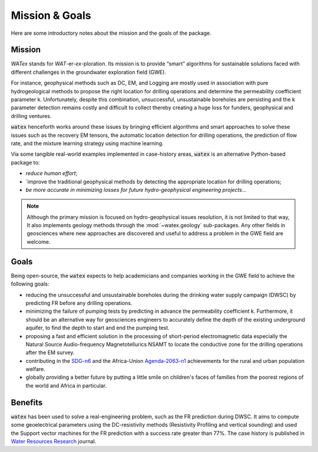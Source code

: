 
.. _about: 

==================
Mission & Goals 
==================

Here are some introductory notes about the mission and the goals of the package. 

Mission
=========

`WATex` stands for *WAT*-er-*ex*-ploration. Its mission is to provide “smart” algorithms 
for sustainable solutions faced with different challenges in the groundwater exploration field (GWE). 
 
For instance, geophysical methods such as DC, EM, and Logging are mostly used in association  
with pure hydrogeological methods to propose the right location for drilling operations and 
determine the permeability coefficient parameter k. Unfortunately, despite this combination, 
unsuccessful, unsustainable boreholes are persisting and the k parameter detection remains costly 
and difficult to collect thereby creating a huge loss for funders, geophysical and drilling ventures.
 
:code:`watex` henceforth works around these issues by bringing  efficient algorithms and smart approaches 
to solve these issues such as the recovery EM tensors, the automatic location detection for drilling operations, 
the prediction of flow rate, and the mixture learning strategy using machine learning. 

Via some tangible real-world examples implemented in case-history areas, :code:`watex` is an alternative Python-based package to:

* `reduce human effort`; 
* `improve the traditional geophysical methods by detecting the appropriate location for drilling operations; 
* `be more accurate in minimizing losses for future hydro-geophysical engineering projects`... 

.. note:: 
	Although the primary mission is focused on hydro-geophysical issues resolution, it is not limited to that way, It also implements 
	geology methods through the :mod:`~watex.geology` sub-packages. Any other fields in geosciences where new approaches are 
	discovered and useful to address a problem in the GWE field are welcome. 

	
Goals
========
Being open-source, the :code:`watex` expects to help academicians and companies working in the GWE field to achieve the following goals:

* reducing the unsuccessful and unsustainable boreholes during the drinking water supply campaign (DWSC) by predicting FR 
  before any drilling operations. 
* minimizing the failure of pumping tests by predicting in advance the permeability coefficient k. Furthermore, it 
  should be an alternative way for geosciences engineers to accurately define the depth of the existing underground aquifer, 
  to find the depth to start and end the pumping test.
* proposing a fast and efficient solution in the processing of short-period electromagnetic data especially the Natural Source Audio-frequency 
  Magnetotellurics NSAMT to locate the conductive zone for the drilling operations after the EM survey. 
* contributing in the `SDG-n6`_  and the Africa-Union `Agenda-2063-n1`_  achievements for the rural and urban population welfare. 
* globally providing a better future by putting a little smile on children's faces of families from the poorest regions of the world and Africa in particular.

.. _SDG-n6: https://unric.org/en/sdg-6/
.. _Agenda-2063-n1: https://au.int/en/agenda2063/flagship-projects


Benefits
===========

:code:`watex` has been used to solve a real-engineering problem, such as the FR prediction during DWSC. It aims to compute some 
geoelectrical parameters using the DC-resistivity methods (Resistivity Profiling and vertical sounding) and used the Support vector 
machines for the FR prediction with a success rate greater than 77%. The case history is published in `Water Resources Research`_ journal. 

.. _Water Resources Research: https://doi.org/10.1029/2021wr031623



